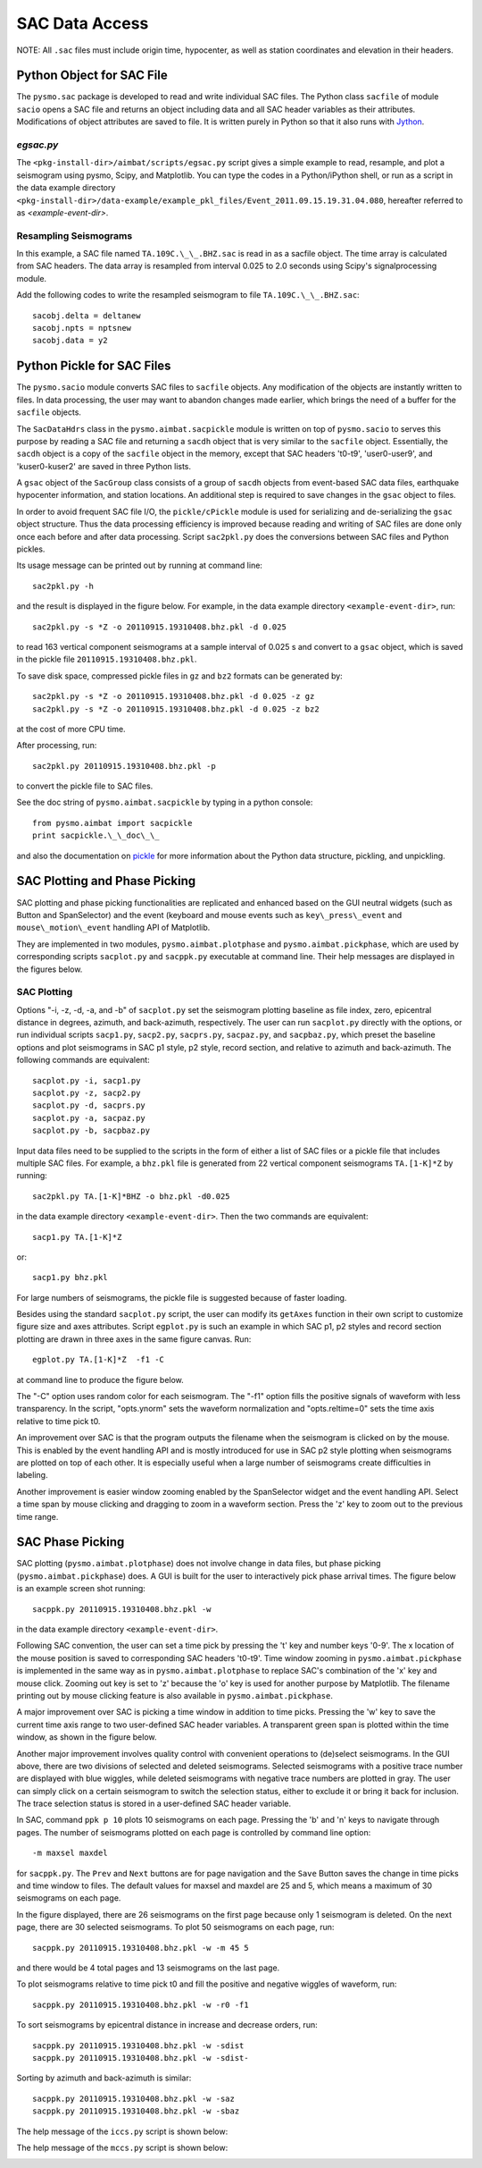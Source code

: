 ===============
SAC Data Access
===============

NOTE: All ``.sac`` files must include origin time, hypocenter, as well as station coordinates and elevation in their headers.

.. ############################################################################ ..
.. #                         PYTHON OBJECT FOR SAC FILE                       # ..
.. ############################################################################ ..

Python Object for SAC File
--------------------------

The ``pysmo.sac`` package is developed to read and write individual SAC files.
The Python class ``sacfile`` of module ``sacio`` opens a SAC file and returns an object including data and all SAC header variables as their attributes. Modifications of object attributes are saved to file. It is written purely in Python so that it also runs with `Jython <http://www.jython.org>`_.
  	
`egsac.py`
~~~~~~~~~~

The ``<pkg-install-dir>/aimbat/scripts/egsac.py`` script gives a simple example to read, resample, and plot a seismogram using pysmo, Scipy, and Matplotlib. You can type the codes in a Python/iPython shell, or run as a script in the data example directory ``<pkg-install-dir>/data-example/example_pkl_files/Event_2011.09.15.19.31.04.080``, hereafter referred to as `<example-event-dir>`.

.. image:: images/prog-egsac.png

Resampling Seismograms
~~~~~~~~~~~~~~~~~~~~~~

In this example, a SAC file named ``TA.109C.\_\_.BHZ.sac`` is read in as a sacfile object. The time array is calculated from SAC headers.  The data array is resampled from interval 0.025 to 2.0 seconds using Scipy's signalprocessing module.

Add the following codes to write the resampled seismogram to file ``TA.109C.\_\_.BHZ.sac``::

	sacobj.delta = deltanew
	sacobj.npts = nptsnew
	sacobj.data = y2

.. image:: images/egsac-109c.png

.. ############################################################################ ..
.. #                         PYTHON OBJECT FOR SAC FILE                       # ..
.. ############################################################################ ..










.. ############################################################################ ..
.. #                        PYTHON PICKLE FOR SAC FILES                       # ..
.. ############################################################################ ..

Python Pickle for SAC Files
---------------------------

The ``pysmo.sacio`` module converts SAC files to ``sacfile`` objects. Any modification of the objects are instantly written to files. In data processing, the user may want to abandon changes made earlier, which brings the need of a buffer for the ``sacfile`` objects.

The ``SacDataHdrs`` class in the ``pysmo.aimbat.sacpickle`` module is written on top of ``pysmo.sacio`` to serves this purpose by reading a SAC file and returning a ``sacdh`` object that is very similar to the ``sacfile`` object. Essentially, the ``sacdh`` object is a copy of the ``sacfile`` object in the memory, except that SAC headers 't0-t9', 'user0-user9', and 'kuser0-kuser2' are saved in three Python lists.

A ``gsac`` object of the ``SacGroup`` class consists of a group of ``sacdh`` objects from event-based SAC data files, earthquake hypocenter information, and station locations.
An additional step is required to save changes in the ``gsac`` object to files.

In order to avoid frequent SAC file I/O, the ``pickle/cPickle`` module is used for serializing and de-serializing the ``gsac`` object structure. Thus the data processing efficiency is improved because reading and writing of SAC files are done only once each before and after data processing. Script ``sac2pkl.py`` does the conversions between SAC files and Python pickles. 

Its usage message can be printed out by running at command line::

	sac2pkl.py -h

and the result is displayed in the figure below. For example, in the data example directory ``<example-event-dir>``, run::

	sac2pkl.py -s *Z -o 20110915.19310408.bhz.pkl -d 0.025

to read 163 vertical component seismograms at a sample interval of 0.025 s and convert to a ``gsac`` object, which is saved in the pickle file ``20110915.19310408.bhz.pkl``.

To save disk space, compressed pickle files in ``gz`` and ``bz2`` formats can be generated by::

	sac2pkl.py -s *Z -o 20110915.19310408.bhz.pkl -d 0.025 -z gz
	sac2pkl.py -s *Z -o 20110915.19310408.bhz.pkl -d 0.025 -z bz2

at the cost of more CPU time.

After processing, run::

	sac2pkl.py 20110915.19310408.bhz.pkl -p

to convert the pickle file to SAC files.

.. image:: images/help-sac2pkl.png

See the doc string of ``pysmo.aimbat.sacpickle`` by typing in a python console::

	from pysmo.aimbat import sacpickle
	print sacpickle.\_\_doc\_\_
 
and also the documentation on `pickle <http://docs.python.org/library/pickle.html>`_ for more information about the Python data structure, pickling, and unpickling.


.. ############################################################################ ..
.. #                        PYTHON PICKLE FOR SAC FILES                       # ..
.. ############################################################################ ..







.. ############################################################################ ..
.. #                        SAC PLOTTING AND PHASE PICKING                    # ..
.. ############################################################################ ..

SAC Plotting and Phase Picking
------------------------------

.. image:: images/help-sacplot.png

SAC plotting and phase picking functionalities are replicated and enhanced based on the GUI neutral widgets (such as Button and SpanSelector) and the event (keyboard and mouse events such as ``key\_press\_event`` and ``mouse\_motion\_event`` handling API of Matplotlib.

They are implemented in two modules, ``pysmo.aimbat.plotphase`` and ``pysmo.aimbat.pickphase``, which are used by corresponding scripts ``sacplot.py`` and ``sacppk.py`` executable at command line. Their help messages are displayed in the figures below.


.. image:: images/help-sacppk.png

.. image:: images/prog-egplot.png


SAC Plotting
~~~~~~~~~~~~

Options "-i, -z, -d, -a, and -b" of ``sacplot.py`` set the seismogram plotting baseline as file index, zero, epicentral distance in degrees, azimuth, and back-azimuth, respectively. 
The user can run ``sacplot.py`` directly with the options, or run individual scripts
``sacp1.py``, ``sacp2.py``, ``sacprs.py``, ``sacpaz.py``, and ``sacpbaz.py``, which preset the baseline options and plot seismograms in SAC p1 style, p2 style, record section, and relative to azimuth and back-azimuth. The following commands are equivalent::

	sacplot.py -i, sacp1.py
	sacplot.py -z, sacp2.py
	sacplot.py -d, sacprs.py
	sacplot.py -a, sacpaz.py
	sacplot.py -b, sacpbaz.py

Input data files need to be supplied to the scripts in the form of either a list of SAC files or a pickle file that includes multiple SAC files. For example, a ``bhz.pkl`` file is generated from 22 vertical component seismograms ``TA.[1-K]*Z`` by running::

	sac2pkl.py TA.[1-K]*BHZ -o bhz.pkl -d0.025

in the data example directory ``<example-event-dir>``. Then the two commands are equivalent::

	sacp1.py TA.[1-K]*Z

or::

	sacp1.py bhz.pkl

For large numbers of seismograms, the pickle file is suggested because of faster loading.

Besides using the standard ``sacplot.py`` script, the user can modify its ``getAxes`` function in their own script to customize figure size and axes attributes. Script ``egplot.py`` is such an example in which SAC p1, p2 styles and record section plotting are drawn in three axes in the same figure canvas. Run::

	egplot.py TA.[1-K]*Z  -f1 -C

at command line to produce the figure below.

.. image:: images/egplot.png

The "-C" option uses random color for each seismogram.
The "-f1" option fills the positive signals of waveform with less transparency.  
In the script, "opts.ynorm" sets the waveform normalization and "opts.reltime=0" sets the time axis relative to time pick t0.

An improvement over SAC is that the program outputs the filename when the seismogram is clicked on by the mouse. This is enabled by the event handling API and is mostly introduced for use in SAC p2 style plotting when seismograms are plotted on top of each other. It is especially useful when a large number of seismograms create difficulties in labeling.

Another improvement is easier window zooming enabled by the SpanSelector widget and the event handling API. Select a time span by mouse clicking and dragging to zoom in a waveform section.
Press the 'z' key to zoom out to the previous time range.


.. ############################################################################ ..
.. #                        SAC PLOTTING AND PHASE PICKING                    # ..
.. ############################################################################ ..






.. ############################################################################ ..
.. #                              SAC PHASE PICKING                           # ..
.. ############################################################################ ..

SAC Phase Picking
-----------------

SAC plotting (``pysmo.aimbat.plotphase``) does not involve change in data files, but phase picking (``pysmo.aimbat.pickphase``) does. A GUI is built for the user to interactively pick phase arrival times. The figure below is an example screen shot running::

	sacppk.py 20110915.19310408.bhz.pkl -w

in the data example directory ``<example-event-dir>``.


Following SAC convention, the user can set a time pick by pressing the 't' key and number keys '0-9'. The x location of the mouse position is saved to corresponding SAC headers 't0-t9'. 
Time window zooming in ``pysmo.aimbat.pickphase`` is implemented in the same way as in ``pysmo.aimbat.plotphase`` to replace SAC's combination of the 'x' key and mouse click. 
Zooming out key is set to 'z' because the 'o' key is used for another purpose by Matplotlib.
The filename printing out by mouse clicking feature is also available in ``pysmo.aimbat.pickphase``.

A major improvement over SAC is picking a time window in addition to time picks.
Pressing the 'w' key to save the current time axis range to two user-defined SAC header variables. A transparent green span is plotted within the time window, as shown in the figure below.

.. image:: images/sacppk.png

Another major improvement involves quality control with convenient operations to (de)select seismograms. In the GUI above, there are two divisions of selected and deleted seismograms. 
Selected seismograms with a positive trace number are displayed with blue wiggles, while deleted seismograms with negative trace numbers are plotted in gray. The user can simply click on a certain seismogram to switch the selection status, either to exclude it or bring it back for inclusion. The trace selection status is stored in a user-defined SAC header variable.

In SAC, command ``ppk p 10`` plots 10 seismograms on each page. Pressing the 'b' and 'n' keys to navigate through pages. The number of seismograms plotted on each page is controlled by command line option::

	-m maxsel maxdel 

for ``sacppk.py``. The ``Prev`` and ``Next`` buttons are for page navigation and the ``Save`` Button saves the change in time picks and time window to files. The default values for maxsel and maxdel are 25 and 5, which means a maximum of 30 seismograms on each page. 

In the figure displayed, there are 26 seismograms on the first page because only 1 seismogram is deleted. On the next page, there are 30 selected seismograms. To plot 50 seismograms on each page, run::

	sacppk.py 20110915.19310408.bhz.pkl -w -m 45 5

and there would be 4 total pages and 13 seismograms on the last page.

To plot seismograms relative to time pick t0 and fill the positive and negative wiggles of waveform, run::

	sacppk.py 20110915.19310408.bhz.pkl -w -r0 -f1

To sort seismograms by epicentral distance in increase and decrease orders, run::

	sacppk.py 20110915.19310408.bhz.pkl -w -sdist
	sacppk.py 20110915.19310408.bhz.pkl -w -sdist-


Sorting by azimuth and back-azimuth is similar::

	sacppk.py 20110915.19310408.bhz.pkl -w -saz
	sacppk.py 20110915.19310408.bhz.pkl -w -sbaz

The help message of the ``iccs.py`` script is shown below:

.. image:: images/help-iccs.png

The help message of the ``mccs.py`` script is shown below:

.. image:: images/help-mccc.png


.. ############################################################################ ..
.. #                              SAC PHASE PICKING                           # ..
.. ############################################################################ ..



